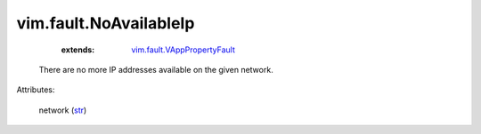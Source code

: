 
vim.fault.NoAvailableIp
=======================
    :extends:

        `vim.fault.VAppPropertyFault <vim/fault/VAppPropertyFault.rst>`_

  There are no more IP addresses available on the given network.

Attributes:

    network (`str <https://docs.python.org/2/library/stdtypes.html>`_)





